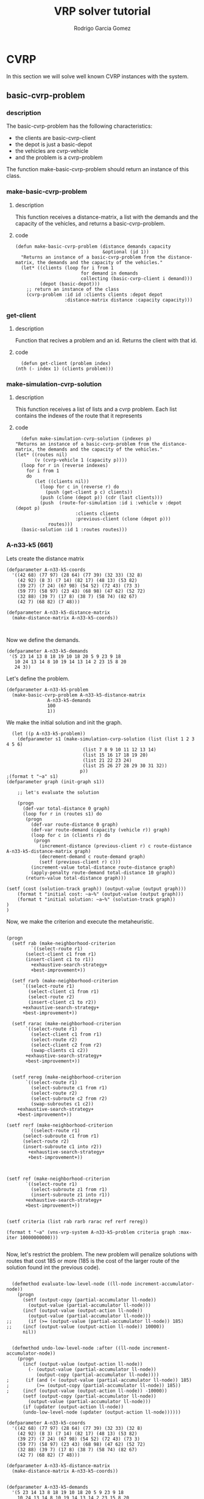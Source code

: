 #+TITLE: VRP solver tutorial
#+AUTHOR: Rodrigo Garcia Gomez

* CVRP
In this section we will solve well known CVRP instances with the system.
** basic-cvrp-problem
*** description
    The basic-cvrp-problem has the following characteristics:
     - the clients are basic-cvrp-client
     - the depot is just a basic-depot
     - the vehicles are cvrp-vehicle
     - and the problem is a cvrp-problem
       
    The function make-basic-cvrp-problem should return an instance of this class.
    
*** make-basic-cvrp-problem
**** description
     This function receives a distance-matrix, a list with the demands and the capacity of the vehicles, and returns a basic-cvrp-problem.
**** code
    #+BEGIN_SRC lisp +n -r :results none :exports code :tangle ../src/vrp-tutorial.lisp
    (defun make-basic-cvrp-problem (distance demands capacity
                                    &optional (id 1))
      "Returns an instance of a basic-cvrp-problem from the distance-matrix, the demands and the capacity of the vehicles."
      (let* ((clients (loop for i from 1
                            for demand in demands
                            collecting (basic-cvrp-client i demand)))
             (depot (basic-depot)))
        ;; return an instance of the class
        (cvrp-problem :id id :clients clients :depot depot
                      :distance-matrix distance :capacity capacity)))
    #+END_SRC

*** get-client
**** description
     Function that recives a problem and an id. Returns the client with that id.
**** code
    #+BEGIN_SRC lisp +n -r :results none :exports code :tangle ../src/vrp-tutorial.lisp
      (defun get-client (problem index)
	(nth (- index 1) (clients problem)))
    #+END_SRC

*** make-simulation-cvrp-solution
**** description
     This function receives a list of lists and a cvrp problem. Each list contains the indexes of the route that it represents
**** code
    #+BEGIN_SRC lisp +n -r :results none :exports code :tangle ../src/vrp-tutorial.lisp
      (defun make-simulation-cvrp-solution (indexes p)
	"Returns an instance of a basic-cvrp-problem from the distance-matrix, the demands and the capacity of the vehicles."
	(let* ((routes nil)
	       (v (cvrp-vehicle 1 (capacity p))))
	  (loop for r in (reverse indexes)
		for i from 1
		do
		   (let ((clients nil))
		     (loop for c in (reverse r) do
		       (push (get-client p c) clients))
		     (push (clone (depot p)) (cdr (last clients)))
		     (push  (route-for-simulation :id i :vehicle v :depot  (depot p)
						  :clients clients
						  :previous-client (clone (depot p))) 
			    routes)))
	  (basic-solution :id 1 :routes routes)))
    #+END_SRC


*** A-n33-k5 (661)
Lets create the distance matrix
#+BEGIN_SRC lisp +n -r :results none
  (defparameter A-n33-k5-coords
    '((42 68) (77 97) (28 64) (77 39) (32 33) (32 8) 
      (42 92) (8 3) (7 14) (82 17) (48 13) (53 82) 
      (39 27) (7 24) (67 98) (54 52) (72 43) (73 3) 
      (59 77) (58 97) (23 43) (68 98) (47 62) (52 72) 
      (32 88) (39 7) (17 8) (38 7) (58 74) (82 67) 
      (42 7) (68 82) (7 48)))

  (defparameter A-n33-k5-distance-matrix
    (make-distance-matrix A-n33-k5-coords))


#+END_SRC

Now we define the demands.
#+BEGIN_SRC lisp +n -r :results none
     (defparameter A-n33-k5-demands
      '(5 23 14 13 8 18 19 10 18 20 5 9 23 9 18 
        10 24 13 14 8 10 19 14 13 14 2 23 15 8 20 
        24 3))
#+END_SRC

Let's define the problem.
#+BEGIN_SRC lisp +n -r :results none
  (defparameter A-n33-k5-problem
    (make-basic-cvrp-problem A-n33-k5-distance-matrix
			     A-n33-k5-demands
			     100
			     1))
#+END_SRC

We make the initial solution and init the graph.
#+BEGIN_SRC lisp +n -r :results output
  (let ((p A-n33-k5-problem))
    (defparameter s1 (make-simulation-cvrp-solution (list (list 1 2 3 4 5 6)
						    (list 7 8 9 10 11 12 13 14)
						    (list 15 16 17 18 19 20)
						    (list 21 22 23 24)
						    (list 25 26 27 28 29 30 31 32))
						   p))
;(format t "~a" s1)
(defparameter graph (init-graph s1))

    ;; let's evaluate the solution

    (progn
      (def-var total-distance 0 graph)
      (loop for r in (routes s1) do 
	   (progn
	     (def-var route-distance 0 graph)
	     (def-var route-demand (capacity (vehicle r)) graph) 
	     (loop for c in (clients r) do 
		  (progn
		    (increment-distance (previous-client r) c route-distance A-n33-k5-distance-matrix graph)
		    (decrement-demand c route-demand graph) 
		    (setf (previous-client r) c)))
	     (increment-value total-distance route-distance graph)
	     (apply-penalty route-demand total-distance 10 graph)) 
	   (return-value total-distance graph)))

(setf (cost (solution-track graph)) (output-value (output graph)))
    (format t "initial cost: ~a~%" (output-value (output graph)))
    (format t "initial solution: ~a~%" (solution-track graph))
)
)
#+END_SRC

#+RESULTS:
#+begin_example
initial cost: 1914
initial solution: S1: (1914)
routes:
  <r5: <cv:1. 0/100> (<d:0>: (<c1: 5> <c2: 23> <c3: 14> <c4: 13> <c5: 8>
                              <c6: 18> <d:0>))>
  <r4: <cv:1. 0/100> (<d:0>: (<c7: 19> <c8: 10> <c9: 18> <c10: 20> <c11: 5>
                              <c12: 9> <c13: 23> <c14: 9> <d:0>))>
  <r3: <cv:1. 0/100> (<d:0>: (<c15: 18> <c16: 10> <c17: 24> <c18: 13> <c19: 14>
                              <c20: 8> <d:0>))>
  <r2: <cv:1. 0/100> (<d:0>: (<c21: 10> <c22: 19> <c23: 14> <c24: 13> <d:0>))>
  <r1: <cv:1. 0/100> (<d:0>: (<c25: 14> <c26: 2> <c27: 23> <c28: 15> <c29: 8>
                              <c30: 20> <c31: 24> <c32: 3> <d:0>))>

#+end_example

Now, we make the criterion and execute the metaheuristic.
#+BEGIN_SRC lisp +n -r :results output

  (progn
    (setf rab (make-neighborhood-criterion 
	       `((select-route r1)
		 (select-client c1 from r1)
		 (insert-client c1 to r1))
	       +exhaustive-search-strategy+ 
	       +best-improvement+))

    (setf rarb (make-neighborhood-criterion 
		`((select-route r1)
		  (select-client c1 from r1)
		  (select-route r2)
		  (insert-client c1 to r2))
		+exhaustive-search-strategy+ 
		+best-improvement+))

    (setf rarac (make-neighborhood-criterion 
		 `((select-route r1)
		   (select-client c1 from r1)
		   (select-route r2)
		   (select-client c2 from r2)
		   (swap-clients c1 c2))
		 +exhaustive-search-strategy+ 
		 +best-improvement+))


    (setf rereg (make-neighborhood-criterion 
		 `((select-route r1)
		   (select-subroute c1 from r1)
		   (select-route r2)
		   (select-subroute c2 from r2)
		   (swap-subroutes c1 c2))
	  +exhaustive-search-strategy+ 
	  +best-improvement+))

  (setf rerf (make-neighborhood-criterion 
	      `((select-route r1)
		(select-subroute c1 from r1)
		(select-route r2)
		(insert-subroute c1 into r2))
	      +exhaustive-search-strategy+ 
	      +best-improvement+))



  (setf ref (make-neighborhood-criterion 
	     `((select-route r1)
	       (select-subroute z1 from r1)
	       (insert-subroute z1 into r1))
	     +exhaustive-search-strategy+ 
	     +best-improvement+))


  (setf criteria (list rab rarb rarac ref rerf rereg))

  (format t "~a" (vns-vrp-system A-n33-k5-problem criteria graph :max-iter 10000000000)))

#+END_SRC

#+RESULTS:
#+begin_example
Debug inside VNS.  Iteration 1, criterion 0, cost: 1787
Debug inside VNS.  Iteration 2, criterion 0, cost: 1678
Debug inside VNS.  Iteration 3, criterion 0, cost: 1624
Debug inside VNS.  Iteration 4, criterion 0, cost: 1577
Debug inside VNS.  Iteration 5, criterion 0, cost: 1532
Debug inside VNS.  Iteration 6, criterion 0, cost: 1500
Debug inside VNS.  Iteration 7, criterion 0, cost: 1470
Debug inside VNS.  Iteration 8, criterion 0, cost: 1444
Debug inside VNS.  Iteration 9, criterion 0, cost: 1421
Debug inside VNS.  Iteration 10, criterion 0, cost: 1400
Debug inside VNS.  Iteration 11, criterion 0, cost: 1385
Debug inside VNS.  Iteration 12, criterion 0, cost: 1374
Debug inside VNS.  Iteration 13, criterion 0, cost: 1364
Debug inside VNS.  Iteration 14, criterion 0, cost: 1352
Debug inside VNS.  Iteration 15, criterion 0, cost: 1342
Debug inside VNS.  Iteration 16, criterion 0, cost: 1338
Debug inside VNS.  Iteration 17, criterion 0, cost: 1336
Debug inside VNS.  Iteration 18, criterion 0Best solution found.
Debug inside VNS.  Iteration 19, criterion 1, cost: 1196
Debug inside VNS.  Iteration 20, criterion 0, cost: 1187
Debug inside VNS.  Iteration 21, criterion 0Best solution found.
Debug inside VNS.  Iteration 22, criterion 1, cost: 1092
Debug inside VNS.  Iteration 23, criterion 0Best solution found.
Debug inside VNS.  Iteration 24, criterion 1, cost: 1052
Debug inside VNS.  Iteration 25, criterion 0Best solution found.
Debug inside VNS.  Iteration 26, criterion 1, cost: 1013
Debug inside VNS.  Iteration 27, criterion 0, cost: 1007
Debug inside VNS.  Iteration 28, criterion 0Best solution found.
Debug inside VNS.  Iteration 29, criterion 1, cost: 974
Debug inside VNS.  Iteration 30, criterion 0Best solution found.
Debug inside VNS.  Iteration 31, criterion 1, cost: 950
Debug inside VNS.  Iteration 32, criterion 0Best solution found.
Debug inside VNS.  Iteration 33, criterion 1, cost: 922
Debug inside VNS.  Iteration 34, criterion 0Best solution found.
Debug inside VNS.  Iteration 35, criterion 1, cost: 898
Debug inside VNS.  Iteration 36, criterion 0Best solution found.
Debug inside VNS.  Iteration 37, criterion 1, cost: 867
Debug inside VNS.  Iteration 38, criterion 0Best solution found.
Debug inside VNS.  Iteration 39, criterion 1, cost: 858
Debug inside VNS.  Iteration 40, criterion 0Best solution found.
Debug inside VNS.  Iteration 41, criterion 1, cost: 848
Debug inside VNS.  Iteration 42, criterion 0Best solution found.
Debug inside VNS.  Iteration 43, criterion 1, cost: 823
Debug inside VNS.  Iteration 44, criterion 0Best solution found.
Debug inside VNS.  Iteration 45, criterion 1, cost: 815
Debug inside VNS.  Iteration 46, criterion 0Best solution found.
Debug inside VNS.  Iteration 47, criterion 1, cost: 800
Debug inside VNS.  Iteration 48, criterion 0, cost: 795
Debug inside VNS.  Iteration 49, criterion 0Best solution found.
Debug inside VNS.  Iteration 50, criterion 1, cost: 782
Debug inside VNS.  Iteration 51, criterion 0Best solution found.
Debug inside VNS.  Iteration 52, criterion 1, cost: 772
Debug inside VNS.  Iteration 53, criterion 0Best solution found.
Debug inside VNS.  Iteration 54, criterion 1, cost: 757
Debug inside VNS.  Iteration 55, criterion 0Best solution found.
Debug inside VNS.  Iteration 56, criterion 1, cost: 756
Debug inside VNS.  Iteration 57, criterion 0Best solution found.
Debug inside VNS.  Iteration 58, criterion 1, cost: 754
Debug inside VNS.  Iteration 59, criterion 0Best solution found.
Debug inside VNS.  Iteration 60, criterion 1, cost: 747
Debug inside VNS.  Iteration 61, criterion 0Best solution found.
Debug inside VNS.  Iteration 62, criterion 1, cost: 744
Debug inside VNS.  Iteration 63, criterion 0Best solution found.
Debug inside VNS.  Iteration 64, criterion 1, cost: 739
Debug inside VNS.  Iteration 65, criterion 0Best solution found.
Debug inside VNS.  Iteration 66, criterion 1Best solution found.
Debug inside VNS.  Iteration 67, criterion 2, cost: 734
Debug inside VNS.  Iteration 68, criterion 0Best solution found.
Debug inside VNS.  Iteration 69, criterion 1Best solution found.
Debug inside VNS.  Iteration 70, criterion 2Best solution found.
Debug inside VNS.  Iteration 71, criterion 3Best solution found.
Debug inside VNS.  Iteration 72, criterion 4Best solution found.
Debug inside VNS.  Iteration 73, criterion 5, cost: 716
Debug inside VNS.  Iteration 74, criterion 0Best solution found.
Debug inside VNS.  Iteration 75, criterion 1, cost: 707
Debug inside VNS.  Iteration 76, criterion 0Best solution found.
Debug inside VNS.  Iteration 77, criterion 1Best solution found.
Debug inside VNS.  Iteration 78, criterion 2, cost: 700
Debug inside VNS.  Iteration 79, criterion 0, cost: 697
Debug inside VNS.  Iteration 80, criterion 0Best solution found.
Debug inside VNS.  Iteration 81, criterion 1, cost: 690
Debug inside VNS.  Iteration 82, criterion 0Best solution found.
Debug inside VNS.  Iteration 83, criterion 1Best solution found.
Debug inside VNS.  Iteration 84, criterion 2Best solution found.
Debug inside VNS.  Iteration 85, criterion 3Best solution found.
Debug inside VNS.  Iteration 86, criterion 4Best solution found.
Debug inside VNS.  Iteration 87, criterion 5, cost: 683
Debug inside VNS.  Iteration 88, criterion 0, cost: 677
Debug inside VNS.  Iteration 89, criterion 0Best solution found.
Debug inside VNS.  Iteration 90, criterion 1Best solution found.
Debug inside VNS.  Iteration 91, criterion 2Best solution found.
Debug inside VNS.  Iteration 92, criterion 3Best solution found.
Debug inside VNS.  Iteration 93, criterion 4Best solution found.
Debug inside VNS.  Iteration 94, criterion 5Best solution found.
(S1: (677)
routes:
  <r5: <cv:1. 0/100> (<d:0>: (<c15: 18> <c16: 10> <c3: 14> <c9: 18> <c17: 24>))>
  <r4: <cv:1. 0/100> (<d:0>: (<c20: 8> <c4: 13> <c27: 23> <c25: 14> <c30: 20>
                              <c10: 20>))>
  <r3: <cv:1. 0/100> (<d:0>: (<c23: 14> <c28: 15> <c18: 13> <c11: 5> <c6: 18>
                              <c24: 13>))>
  <r2: <cv:1. 0/100> (<d:0>: (<c22: 19> <c29: 8> <c31: 24> <c1: 5> <c21: 10>
                              <c14: 9> <c19: 14>))>
  <r1: <cv:1. 0/100> (<d:0>: (<c2: 23> <c32: 3> <c13: 23> <c8: 10> <c7: 19>
                              <c26: 2> <c5: 8> <c12: 9>))>

 95 T)
#+end_example

Now, let's restrict the problem. The new problem will penalize solutions with routes that cost 185 or more (185 is the cost of the larger route of the solution found int the previous code).


#+BEGIN_SRC lisp +n -r :results none :exports code :tangle ../src/eval-classes.lisp

  (defmethod evaluate-low-level-node ((ll-node increment-accumulator-node))
    (progn
      (setf (output-copy (partial-accumulator ll-node))
	    (output-value (partial-accumulator ll-node)))
      (incf (output-value (output-action ll-node)) 
	    (output-value (partial-accumulator ll-node)))
;;      (if (>= (output-value (partial-accumulator ll-node)) 185)
;;	  (incf (output-value (output-action ll-node)) 10000))
      nil))


  (defmethod undo-low-level-node :after ((ll-node increment-accumulator-node))
    (progn 
      (incf (output-value (output-action ll-node))
	    (- (output-value (partial-accumulator ll-node))
	       (output-copy (partial-accumulator ll-node))))
;      (if (and (< (output-value (partial-accumulator ll-node)) 185)
;	       (>= (output-copy (partial-accumulator ll-node)) 185))
;	  (incf (output-value (output-action ll-node)) -10000))
      (setf (output-copy (partial-accumulator ll-node)) 
	    (output-value (partial-accumulator ll-node)))
      (if (updater (output-action ll-node))
	  (undo-low-level-node (updater (output-action ll-node))))))
#+END_SRC

#+BEGIN_SRC lisp +n -r :results none
  (defparameter A-n33-k5-coords
    '((42 68) (77 97) (28 64) (77 39) (32 33) (32 8) 
      (42 92) (8 3) (7 14) (82 17) (48 13) (53 82) 
      (39 27) (7 24) (67 98) (54 52) (72 43) (73 3) 
      (59 77) (58 97) (23 43) (68 98) (47 62) (52 72) 
      (32 88) (39 7) (17 8) (38 7) (58 74) (82 67) 
      (42 7) (68 82) (7 48)))

  (defparameter A-n33-k5-distance-matrix
    (make-distance-matrix A-n33-k5-coords))


  (defparameter A-n33-k5-demands
    '(5 23 14 13 8 18 19 10 18 20 5 9 23 9 18 
      10 24 13 14 8 10 19 14 13 14 2 23 15 8 20 
      24 3))

  (defparameter A-n33-k5-problem
    (make-basic-cvrp-problem A-n33-k5-distance-matrix
			     A-n33-k5-demands
			     100
			     1))
#+END_SRC


We make the initial solution and init the graph.
#+BEGIN_SRC lisp +n -r :results output
  (let ((p A-n33-k5-problem))
    (defparameter s1 (make-simulation-cvrp-solution (list (list 1 2 3 4 5 6)
						    (list 7 8 9 10 11 12 13 14)
						    (list 15 16 17 18 19 20)
						    (list 21 22 23 24)
						    (list 25 26 27 28 29 30 31 32))
						   p))
;(format t "~a" s1)
(defparameter graph (init-graph s1))

    ;; let's evaluate the solution

    (progn
      (def-var total-distance 0 graph)
      (loop for r in (routes s1) do 
	   (progn
	     (def-var route-distance 0 graph)
	     (def-var route-demand (capacity (vehicle r)) graph) 
	     (loop for c in (clients r) do 
		  (progn
		    (increment-distance (previous-client r) c route-distance A-n33-k5-distance-matrix graph)
		    (decrement-demand c route-demand graph) 
		    (setf (previous-client r) c)))
	     (increment-value total-distance route-distance graph)
	     (apply-penalty route-demand total-distance 10 graph)) 
	   (return-value total-distance graph)))

(setf (cost (solution-track graph)) (output-value (output graph)))
    (format t "initial cost: ~a~%" (output-value (output graph)))
    (format t "initial solution: ~a~%" (solution-track graph))
)
)
#+END_SRC

#+RESULTS:
#+begin_example
initial cost: 3608
initial solution: S1: (3608)
routes:
  <r5: <cv:1. 0/100> (<d:0>: (<c1: 5> <c2: 23> <c3: 14> <c4: 13> <c5: 8>
                              <c6: 18> <d:0>))>
  <r4: <cv:1. 0/100> (<d:0>: (<c7: 19> <c8: 10> <c9: 18> <c10: 20> <c11: 5>
                              <c12: 9> <c13: 23> <c14: 9> <d:0>))>
  <r3: <cv:1. 0/100> (<d:0>: (<c15: 18> <c16: 10> <c17: 24> <c18: 13> <c19: 14>
                              <c20: 8> <d:0>))>
  <r2: <cv:1. 0/100> (<d:0>: (<c21: 10> <c22: 19> <c23: 14> <c24: 13> <d:0>))>
  <r1: <cv:1. 0/100> (<d:0>: (<c25: 14> <c26: 2> <c27: 23> <c28: 15> <c29: 8>
                              <c30: 20> <c31: 24> <c32: 3> <d:0>))>

#+end_example

Now, we make the criterion and execute the metaheuristic.
#+BEGIN_SRC lisp +n -r :results output

  (progn
    (setf rab (make-neighborhood-criterion 
	       `((select-route r1)
		 (select-client c1 from r1)
		 (insert-client c1 to r1))
	       +exhaustive-search-strategy+ 
	       +random-improvement+))

    (setf rarb (make-neighborhood-criterion 
		`((select-route r1)
		  (select-client c1 from r1)
		  (select-route r2)
		  (insert-client c1 to r2))
		+exhaustive-search-strategy+ 
		+random-improvement+))

    (setf rarac (make-neighborhood-criterion 
		 `((select-route r1)
		   (select-client c1 from r1)
		   (select-route r2)
		   (select-client c2 from r2)
		   (swap-clients c1 c2))
		 +exhaustive-search-strategy+ 
		 +random-improvement+))


    (setf rereg (make-neighborhood-criterion 
		 `((select-route r1)
		   (select-subroute c1 from r1)
		   (select-route r2)
		   (select-subroute c2 from r2)
		   (swap-subroutes c1 c2))
	  +exhaustive-search-strategy+ 
	  +random-improvement+))

  (setf rerf (make-neighborhood-criterion 
	      `((select-route r1)
		(select-subroute c1 from r1)
		(select-route r2)
		(insert-subroute c1 into r2))
	      +exhaustive-search-strategy+ 
	      +random-improvement+))



  (setf ref (make-neighborhood-criterion 
	     `((select-route r1)
	       (select-subroute z1 from r1)
	       (insert-subroute z1 into r1))
	     +exhaustive-search-strategy+ 
	     +random-improvement+))


  (setf criteria (list rab rarb rarac rereg rerf ref))

  (format t "~a" (vns-vrp-system A-n33-k5-problem criteria graph :max-iter 10000000000)))

#+END_SRC

#+RESULTS:
#+begin_example
Debug inside VNS.  Iteration 1, criterion 0Best solution found.
Debug inside VNS.  Iteration 2, criterion 1Best solution found.
Debug inside VNS.  Iteration 3, criterion 2, cost: 687
Debug inside VNS.  Iteration 4, criterion 0Best solution found.
Debug inside VNS.  Iteration 5, criterion 1Best solution found.
Debug inside VNS.  Iteration 6, criterion 2, cost: 686
Debug inside VNS.  Iteration 7, criterion 0Best solution found.
Debug inside VNS.  Iteration 8, criterion 1Best solution found.
Debug inside VNS.  Iteration 9, criterion 2Best solution found.
Debug inside VNS.  Iteration 10, criterion 3, cost: 682
Debug inside VNS.  Iteration 11, criterion 0Best solution found.
Debug inside VNS.  Iteration 12, criterion 1Best solution found.
Debug inside VNS.  Iteration 13, criterion 2, cost: 675
Debug inside VNS.  Iteration 14, criterion 0Best solution found.
Debug inside VNS.  Iteration 15, criterion 1Best solution found.
Debug inside VNS.  Iteration 16, criterion 2Best solution found.
Debug inside VNS.  Iteration 17, criterion 3Best solution found.
Debug inside VNS.  Iteration 18, criterion 4Best solution found.
Debug inside VNS.  Iteration 19, criterion 5Best solution found.
(S1: (675)
routes:
  <r5: <cv:1. 0/100> (<d:0>: (<c15: 18> <c17: 24> <c9: 18> <c3: 14> <c16: 10>
                              <c29: 8>))>
  <r4: <cv:1. 0/100> (<d:0>: (<c20: 8> <c32: 3> <c13: 23> <c8: 10> <c7: 19>
                              <c26: 2> <c4: 13> <c22: 19>))>
  <r3: <cv:1. 0/100> (<d:0>: (<c2: 23> <c24: 13> <c6: 18> <c23: 14>))>
  <r2: <cv:1. 0/100> (<d:0>: (<c28: 15> <c18: 13> <c31: 24> <c1: 5> <c21: 10>
                              <c14: 9> <c19: 14> <c11: 5>))>
  <r1: <cv:1. 0/100> (<d:0>: (<c12: 9> <c5: 8> <c27: 23> <c25: 14> <c30: 20>
                              <c10: 20>))>

 20 T)
#+end_example



*** A-n65-k9 (1179)
Lets create the distance matrix
#+BEGIN_SRC lisp +n -r :results none
     (defparameter a-n65-k9-coords
       '((25 51) (35  7) (93 75) (53 95) (51 81) (51 55) ( 1 67)
         ( 9 23) (75  7) (15 97) (79  5) ( 9 19) (39  1) (47  1)
         (33 97) (27 83) (83 79) (17 59) (47 19) (57  9) (87 41)
         (55 25) (21 91) (21 13) (67  1) (59 21) ( 1 75) (33 85)
         (25 21) (45 29) (63 77) ( 1 77) (77 41) (35 11) ( 9 77)
         (61 87) (59 91) (63 79) (97 67) ( 9 45) (93 21) (83 71)
         (95 57) (31 69) (77 17) (63 57) ( 3 63) (11 69) ( 7  9)
         (37 65) (75 83) (15 53) (69  5) (69 27) ( 5 19) (49 31)
         (77 17) (15  7) (91 39) (79 17) (67 75) (93 51) (25 33)
         ( 9 19) ( 3 65)))

     (defparameter a-n65-k9-distance-matrix
      (make-distance-matrix a-n65-k9-coords))


#+END_SRC

Now we define the demands.
#+BEGIN_SRC lisp +n -r :results none
     (defparameter a-n65-k9-demands
       '(12 24 16  7  9 20 10 18 26 17  2 11  9
         12 11 12 23  7  1 26 10  9 22 21 17  2
         15 16 14 23 24  2 12 18  5 19 15  8  6
         14 13  5 24 25  2  8 14  2 13 10  6  6
         24 21 20 24  4 19 14 23  2 16 23 14))
#+END_SRC

Let's define the problem.
#+BEGIN_SRC lisp +n -r :results none
     (defparameter a-n65-k9-problem
       (make-basic-cvrp-problem a-n65-k9-distance-matrix
                                a-n65-k9-demands
                                100
                                1))
#+END_SRC

We make the initial solution and init the graph.
#+BEGIN_SRC lisp +n -r :results output
  (let ((p a-n65-k9-problem))
    (defparameter s1 (make-simulation-cvrp-solution (list (list 1 2 3 4 5 6)
							  (list 7 8 9 10 11 12 13 14)
							  (list 15 16 17 18 19 20)
							  (list 21 22 23 24)
							  (list 25 26 27 28 29 30 31 32)
							  (list 33 34 35 36 37 38 39 40)
							  (list 41 42 43 44 45 46 47 48)
							  (list 49 50 51 52 53 54 55 56)
							  (list 57 58 59 60 61 62 63 64))
						    p))
					  ;(format t "~a" s1)
    (defparameter graph (init-graph s1))

    ;; let's evaluate the solution

    (progn
      (def-var total-distance 0 graph)
      (loop for r in (routes s1) do 
	(progn
	  (def-var route-distance 0 graph)
	  (def-var route-demand (capacity (vehicle r)) graph) 
	  (loop for c in (clients r) do 
	    (progn
	      (increment-distance (previous-client r) c route-distance a-n65-k9-distance-matrix graph)
	      (decrement-demand c route-demand graph) 
	      (setf (previous-client r) c)))
	  (increment-value total-distance route-distance graph)
	  (apply-penalty route-demand total-distance 10 graph)) 
	(return-value total-distance graph)))

    (setf (cost (solution-track graph)) (output-value (output graph)))
    (format t "initial cost: ~a~%" (output-value (output graph)))
    (format t "initial solution: ~a~%" (solution-track graph))
    )
  )
#+END_SRC

#+RESULTS:
#+begin_example
initial cost: 4308
initial solution: S1: (4308)
routes:
  <r9: <cv:1. 0/100> (<d:0>: (<c1: 12> <c2: 24> <c3: 16> <c4: 7> <c5: 9>
                              <c6: 20> <d:0>))>
  <r8: <cv:1. 0/100> (<d:0>: (<c7: 10> <c8: 18> <c9: 26> <c10: 17> <c11: 2>
                              <c12: 11> <c13: 9> <c14: 12> <d:0>))>
  <r7: <cv:1. 0/100> (<d:0>: (<c15: 11> <c16: 12> <c17: 23> <c18: 7> <c19: 1>
                              <c20: 26> <d:0>))>
  <r6: <cv:1. 0/100> (<d:0>: (<c21: 10> <c22: 9> <c23: 22> <c24: 21> <d:0>))>
  <r5: <cv:1. 0/100> (<d:0>: (<c25: 17> <c26: 2> <c27: 15> <c28: 16> <c29: 14>
                              <c30: 23> <c31: 24> <c32: 2> <d:0>))>
  <r4: <cv:1. 0/100> (<d:0>: (<c33: 12> <c34: 18> <c35: 5> <c36: 19> <c37: 15>
                              <c38: 8> <c39: 6> <c40: 14> <d:0>))>
  <r3: <cv:1. 0/100> (<d:0>: (<c41: 13> <c42: 5> <c43: 24> <c44: 25> <c45: 2>
                              <c46: 8> <c47: 14> <c48: 2> <d:0>))>
  <r2: <cv:1. 0/100> (<d:0>: (<c49: 13> <c50: 10> <c51: 6> <c52: 6> <c53: 24>
                              <c54: 21> <c55: 20> <c56: 24> <d:0>))>
  <r1: <cv:1. 0/100> (<d:0>: (<c57: 4> <c58: 19> <c59: 14> <c60: 23> <c61: 2>
                              <c62: 16> <c63: 23> <c64: 14> <d:0>))>

#+end_example

Now, we make the criterion and execute the metaheuristic.
#+BEGIN_SRC lisp +n -r :results output

  (progn
    (setf rab (make-neighborhood-criterion 
	       `((select-route r1)
		 (select-client c1 from r1)
		 (insert-client c1 to r1))
	       +exhaustive-search-strategy+ 
	       +random-improvement+))

    (setf rarb (make-neighborhood-criterion 
		`((select-route r1)
		  (select-client c1 from r1)
		  (select-route r2)
		  (insert-client c1 to r2))
		+exhaustive-search-strategy+ 
		+best-improvement+))

    (setf rarac (make-neighborhood-criterion 
		 `((select-route r1)
		   (select-client c1 from r1)
		   (select-route r2)
		   (select-client c2 from r2)
		   (swap-clients c1 c2))
		 +exhaustive-search-strategy+ 
		 +best-improvement+))


    (setf rereg (make-neighborhood-criterion 
		 `((select-route r1)
		   (select-subroute c1 from r1)
		   (select-route r2)
		   (select-subroute c2 from r2)
		   (swap-subroutes c1 c2))
	  +exhaustive-search-strategy+ 
	  +best-improvement+))

  (setf rerf (make-neighborhood-criterion 
	      `((select-route r1)
		(select-subroute c1 from r1)
		(select-route r2)
		(insert-subroute c1 into r2))
	      +exhaustive-search-strategy+ 
	      +best-improvement+))



  (setf ref (make-neighborhood-criterion 
	     `((select-route r1)
	       (select-subroute z1 from r1)
	       (insert-subroute z1 into r1))
	     +exhaustive-search-strategy+ 
	     +best-improvement+))


  (setf criteria (list rab rarb rarac ref rerf rereg))

  (format t "~a" (vns-vrp-system problem criteria graph :max-iter 10000000000)))

#+END_SRC

#+RESULTS:
#+begin_example
Debug inside VNS.  Iteration 1, criterion 0, cost: 4110
Debug inside VNS.  Iteration 2, criterion 0, cost: 3982
Debug inside VNS.  Iteration 3, criterion 0, cost: 3879
Debug inside VNS.  Iteration 4, criterion 0, cost: 3792
Debug inside VNS.  Iteration 5, criterion 0, cost: 3720
Debug inside VNS.  Iteration 6, criterion 0, cost: 3648
Debug inside VNS.  Iteration 7, criterion 0, cost: 3585
Debug inside VNS.  Iteration 8, criterion 0, cost: 3524
Debug inside VNS.  Iteration 9, criterion 0, cost: 3464
Debug inside VNS.  Iteration 10, criterion 0, cost: 3407
Debug inside VNS.  Iteration 11, criterion 0, cost: 3366
Debug inside VNS.  Iteration 12, criterion 0, cost: 3326
Debug inside VNS.  Iteration 13, criterion 0, cost: 3293
Debug inside VNS.  Iteration 14, criterion 0, cost: 3246
Debug inside VNS.  Iteration 15, criterion 0, cost: 3223
Debug inside VNS.  Iteration 16, criterion 0, cost: 3202
Debug inside VNS.  Iteration 17, criterion 0, cost: 3182
Debug inside VNS.  Iteration 18, criterion 0, cost: 3140
Debug inside VNS.  Iteration 19, criterion 0, cost: 3123
Debug inside VNS.  Iteration 20, criterion 0, cost: 3107
Debug inside VNS.  Iteration 21, criterion 0, cost: 3092
Debug inside VNS.  Iteration 22, criterion 0, cost: 3080
Debug inside VNS.  Iteration 23, criterion 0, cost: 3055
Debug inside VNS.  Iteration 24, criterion 0, cost: 3049
Debug inside VNS.  Iteration 25, criterion 0, cost: 3043
Debug inside VNS.  Iteration 26, criterion 0, cost: 3037
Debug inside VNS.  Iteration 27, criterion 0, cost: 3028
Debug inside VNS.  Iteration 28, criterion 0, cost: 3018
Debug inside VNS.  Iteration 29, criterion 0, cost: 3010
Debug inside VNS.  Iteration 30, criterion 0, cost: 3005
Debug inside VNS.  Iteration 31, criterion 0, cost: 3001
Debug inside VNS.  Iteration 32, criterion 0, cost: 2999
Debug inside VNS.  Iteration 33, criterion 0, cost: 2998
Debug inside VNS.  Iteration 34, criterion 0, cost: 2997
Debug inside VNS.  Iteration 35, criterion 0.   Best solution found.
Debug inside VNS.  Iteration 36, criterion 1, cost: 2767
Debug inside VNS.  Iteration 37, criterion 0.   Best solution found.
Debug inside VNS.  Iteration 38, criterion 1, cost: 2602
Debug inside VNS.  Iteration 39, criterion 0.   Best solution found.
Debug inside VNS.  Iteration 40, criterion 1, cost: 2463
Debug inside VNS.  Iteration 41, criterion 0.   Best solution found.
Debug inside VNS.  Iteration 42, criterion 1, cost: 2380
Debug inside VNS.  Iteration 43, criterion 0, cost: 2370
Debug inside VNS.  Iteration 44, criterion 0.   Best solution found.
Debug inside VNS.  Iteration 45, criterion 1, cost: 2320
Debug inside VNS.  Iteration 46, criterion 0.   Best solution found.
Debug inside VNS.  Iteration 47, criterion 1, cost: 2277
Debug inside VNS.  Iteration 48, criterion 0, cost: 2272
Debug inside VNS.  Iteration 49, criterion 0.   Best solution found.
Debug inside VNS.  Iteration 50, criterion 1, cost: 2235
Debug inside VNS.  Iteration 51, criterion 0.   Best solution found.
Debug inside VNS.  Iteration 52, criterion 1, cost: 2204
Debug inside VNS.  Iteration 53, criterion 0, cost: 2200
Debug inside VNS.  Iteration 54, criterion 0, cost: 2193
Debug inside VNS.  Iteration 55, criterion 0.   Best solution found.
Debug inside VNS.  Iteration 56, criterion 1, cost: 2179
Debug inside VNS.  Iteration 57, criterion 0.   Best solution found.
Debug inside VNS.  Iteration 58, criterion 1, cost: 2167
Debug inside VNS.  Iteration 59, criterion 0.   Best solution found.
Debug inside VNS.  Iteration 60, criterion 1, cost: 2155
Debug inside VNS.  Iteration 61, criterion 0, cost: 2146
Debug inside VNS.  Iteration 62, criterion 0.   Best solution found.
Debug inside VNS.  Iteration 63, criterion 1, cost: 2128
Debug inside VNS.  Iteration 64, criterion 0.   Best solution found.
Debug inside VNS.  Iteration 65, criterion 1, cost: 2118
Debug inside VNS.  Iteration 66, criterion 0.   Best solution found.
Debug inside VNS.  Iteration 67, criterion 1, cost: 2090
Debug inside VNS.  Iteration 68, criterion 0.   Best solution found.
Debug inside VNS.  Iteration 69, criterion 1, cost: 2081
Debug inside VNS.  Iteration 70, criterion 0.   Best solution found.
Debug inside VNS.  Iteration 71, criterion 1, cost: 2075
Debug inside VNS.  Iteration 72, criterion 0.   Best solution found.
Debug inside VNS.  Iteration 73, criterion 1, cost: 2069
Debug inside VNS.  Iteration 74, criterion 0.   Best solution found.
Debug inside VNS.  Iteration 75, criterion 1, cost: 2067
Debug inside VNS.  Iteration 76, criterion 0.   Best solution found.
Debug inside VNS.  Iteration 77, criterion 1, cost: 2066
Debug inside VNS.  Iteration 78, criterion 0.   Best solution found.
Debug inside VNS.  Iteration 79, criterion 1, cost: 2065
Debug inside VNS.  Iteration 80, criterion 0.   Best solution found.
Debug inside VNS.  Iteration 81, criterion 1.   Best solution found.
Debug inside VNS.  Iteration 82, criterion 2, cost: 1990
Debug inside VNS.  Iteration 83, criterion 0, cost: 1974
Debug inside VNS.  Iteration 84, criterion 0, cost: 1972
Debug inside VNS.  Iteration 85, criterion 0, cost: 1968
Debug inside VNS.  Iteration 86, criterion 0.   Best solution found.
Debug inside VNS.  Iteration 87, criterion 1, cost: 1966
Debug inside VNS.  Iteration 88, criterion 0, cost: 1965
Debug inside VNS.  Iteration 89, criterion 0.   Best solution found.
Debug inside VNS.  Iteration 90, criterion 1, cost: 1950
Debug inside VNS.  Iteration 91, criterion 0.   Best solution found.
Debug inside VNS.  Iteration 92, criterion 1, cost: 1947
Debug inside VNS.  Iteration 93, criterion 0.   Best solution found.
Debug inside VNS.  Iteration 94, criterion 1, cost: 1942
Debug inside VNS.  Iteration 95, criterion 0.   Best solution found.
Debug inside VNS.  Iteration 96, criterion 1, cost: 1937
Debug inside VNS.  Iteration 97, criterion 0.   Best solution found.
Debug inside VNS.  Iteration 98, criterion 1.   Best solution found.
Debug inside VNS.  Iteration 99, criterion 2, cost: 1883
Debug inside VNS.  Iteration 100, criterion 0, cost: 1870
Debug inside VNS.  Iteration 101, criterion 0, cost: 1864
Debug inside VNS.  Iteration 102, criterion 0.   Best solution found.
Debug inside VNS.  Iteration 103, criterion 1.   Best solution found.
Debug inside VNS.  Iteration 104, criterion 2, cost: 1838
Debug inside VNS.  Iteration 105, criterion 0.   Best solution found.
Debug inside VNS.  Iteration 106, criterion 1, cost: 1835
Debug inside VNS.  Iteration 107, criterion 0.   Best solution found.
Debug inside VNS.  Iteration 108, criterion 1, cost: 1817
Debug inside VNS.  Iteration 109, criterion 0.   Best solution found.
Debug inside VNS.  Iteration 110, criterion 1.   Best solution found.
Debug inside VNS.  Iteration 111, criterion 2, cost: 1792
Debug inside VNS.  Iteration 112, criterion 0, cost: 1790
Debug inside VNS.  Iteration 113, criterion 0.   Best solution found.
Debug inside VNS.  Iteration 114, criterion 1.   Best solution found.
Debug inside VNS.  Iteration 115, criterion 2, cost: 1767
Debug inside VNS.  Iteration 116, criterion 0.   Best solution found.
Debug inside VNS.  Iteration 117, criterion 1.   Best solution found.
Debug inside VNS.  Iteration 118, criterion 2, cost: 1745
Debug inside VNS.  Iteration 119, criterion 0, cost: 1737
Debug inside VNS.  Iteration 120, criterion 0.   Best solution found.
Debug inside VNS.  Iteration 121, criterion 1, cost: 1735
Debug inside VNS.  Iteration 122, criterion 0.   Best solution found.
Debug inside VNS.  Iteration 123, criterion 1.   Best solution found.
Debug inside VNS.  Iteration 124, criterion 2, cost: 1716
Debug inside VNS.  Iteration 125, criterion 0, cost: 1689
Debug inside VNS.  Iteration 126, criterion 0.   Best solution found.
Debug inside VNS.  Iteration 127, criterion 1, cost: 1681
Debug inside VNS.  Iteration 128, criterion 0.   Best solution found.
Debug inside VNS.  Iteration 129, criterion 1, cost: 1643
Debug inside VNS.  Iteration 130, criterion 0.   Best solution found.
Debug inside VNS.  Iteration 131, criterion 1, cost: 1641
Debug inside VNS.  Iteration 132, criterion 0.   Best solution found.
Debug inside VNS.  Iteration 133, criterion 1, cost: 1630
Debug inside VNS.  Iteration 134, criterion 0, cost: 1628
Debug inside VNS.  Iteration 135, criterion 0, cost: 1626
Debug inside VNS.  Iteration 136, criterion 0.   Best solution found.
Debug inside VNS.  Iteration 137, criterion 1.   Best solution found.
Debug inside VNS.  Iteration 138, criterion 2, cost: 1614
Debug inside VNS.  Iteration 139, criterion 0, cost: 1609
Debug inside VNS.  Iteration 140, criterion 0, cost: 1608
Debug inside VNS.  Iteration 141, criterion 0.   Best solution found.
Debug inside VNS.  Iteration 142, criterion 1.   Best solution found.
Debug inside VNS.  Iteration 143, criterion 2, cost: 1599
Debug inside VNS.  Iteration 144, criterion 0.   Best solution found.
Debug inside VNS.  Iteration 145, criterion 1.   Best solution found.
Debug inside VNS.  Iteration 146, criterion 2, cost: 1592
Debug inside VNS.  Iteration 147, criterion 0, cost: 1587
Debug inside VNS.  Iteration 148, criterion 0.   Best solution found.
Debug inside VNS.  Iteration 149, criterion 1, cost: 1577
Debug inside VNS.  Iteration 150, criterion 0.   Best solution found.
Debug inside VNS.  Iteration 151, criterion 1, cost: 1576
Debug inside VNS.  Iteration 152, criterion 0.   Best solution found.
Debug inside VNS.  Iteration 153, criterion 1.   Best solution found.
Debug inside VNS.  Iteration 154, criterion 2, cost: 1569
Debug inside VNS.  Iteration 155, criterion 0.   Best solution found.
Debug inside VNS.  Iteration 156, criterion 1.   Best solution found.
Debug inside VNS.  Iteration 157, criterion 2, cost: 1562
Debug inside VNS.  Iteration 158, criterion 0, cost: 1560
Debug inside VNS.  Iteration 159, criterion 0.   Best solution found.
Debug inside VNS.  Iteration 160, criterion 1.   Best solution found.
Debug inside VNS.  Iteration 161, criterion 2, cost: 1556
Debug inside VNS.  Iteration 162, criterion 0.   Best solution found.
Debug inside VNS.  Iteration 163, criterion 1.   Best solution found.
Debug inside VNS.  Iteration 164, criterion 2, cost: 1555
Debug inside VNS.  Iteration 165, criterion 0.   Best solution found.
Debug inside VNS.  Iteration 166, criterion 1.   Best solution found.
Debug inside VNS.  Iteration 167, criterion 2, cost: 1542
Debug inside VNS.  Iteration 168, criterion 0.   Best solution found.
Debug inside VNS.  Iteration 169, criterion 1, cost: 1539
Debug inside VNS.  Iteration 170, criterion 0.   Best solution found.
Debug inside VNS.  Iteration 171, criterion 1, cost: 1536
Debug inside VNS.  Iteration 172, criterion 0.   Best solution found.
Debug inside VNS.  Iteration 173, criterion 1.   Best solution found.
Debug inside VNS.  Iteration 174, criterion 2, cost: 1518
Debug inside VNS.  Iteration 175, criterion 0, cost: 1495
Debug inside VNS.  Iteration 176, criterion 0, cost: 1485
Debug inside VNS.  Iteration 177, criterion 0.   Best solution found.
Debug inside VNS.  Iteration 178, criterion 1.   Best solution found.
Debug inside VNS.  Iteration 179, criterion 2, cost: 1483
Debug inside VNS.  Iteration 180, criterion 0.   Best solution found.
Debug inside VNS.  Iteration 181, criterion 1.   Best solution found.
Debug inside VNS.  Iteration 182, criterion 2, cost: 1482
Debug inside VNS.  Iteration 183, criterion 0.   Best solution found.
Debug inside VNS.  Iteration 184, criterion 1, cost: 1481
Debug inside VNS.  Iteration 185, criterion 0.   Best solution found.
Debug inside VNS.  Iteration 186, criterion 1.   Best solution found.
Debug inside VNS.  Iteration 187, criterion 2, cost: 1478
Debug inside VNS.  Iteration 188, criterion 0.   Best solution found.
Debug inside VNS.  Iteration 189, criterion 1.   Best solution found.
Debug inside VNS.  Iteration 190, criterion 2.   Best solution found.
Debug inside VNS.  Iteration 191, criterion 3.   Best solution found.
Debug inside VNS.  Iteration 192, criterion 4.   Best solution found.
Debug inside VNS.  Iteration 193, criterion 5, cost: 1455
Debug inside VNS.  Iteration 194, criterion 0, cost: 1433
Debug inside VNS.  Iteration 195, criterion 0.   Best solution found.
Debug inside VNS.  Iteration 196, criterion 1.   Best solution found.
Debug inside VNS.  Iteration 197, criterion 2.   Best solution found.
Debug inside VNS.  Iteration 198, criterion 3.   Best solution found.
Debug inside VNS.  Iteration 199, criterion 4.   Best solution found.
Debug inside VNS.  Iteration 200, criterion 5, cost: 1414
Debug inside VNS.  Iteration 201, criterion 0.   Best solution found.
Debug inside VNS.  Iteration 202, criterion 1.   Best solution found.
Debug inside VNS.  Iteration 203, criterion 2.   Best solution found.
Debug inside VNS.  Iteration 204, criterion 3.   Best solution found.
Debug inside VNS.  Iteration 205, criterion 4.   Best solution found.
Debug inside VNS.  Iteration 206, criterion 5, cost: 1400
Debug inside VNS.  Iteration 207, criterion 0, cost: 1392
Debug inside VNS.  Iteration 208, criterion 0, cost: 1387
Debug inside VNS.  Iteration 209, criterion 0, cost: 1386
Debug inside VNS.  Iteration 210, criterion 0.   Best solution found.
Debug inside VNS.  Iteration 211, criterion 1.   Best solution found.
Debug inside VNS.  Iteration 212, criterion 2.   Best solution found.
Debug inside VNS.  Iteration 213, criterion 3.   Best solution found.
Debug inside VNS.  Iteration 214, criterion 4.   Best solution found.
Debug inside VNS.  Iteration 215, criterion 5, cost: 1378
Debug inside VNS.  Iteration 216, criterion 0, cost: 1369
Debug inside VNS.  Iteration 217, criterion 0.   Best solution found.
Debug inside VNS.  Iteration 218, criterion 1.   Best solution found.
Debug inside VNS.  Iteration 219, criterion 2, cost: 1358
Debug inside VNS.  Iteration 220, criterion 0, cost: 1356
Debug inside VNS.  Iteration 221, criterion 0, cost: 1349
Debug inside VNS.  Iteration 222, criterion 0, cost: 1347
Debug inside VNS.  Iteration 223, criterion 0.   Best solution found.
Debug inside VNS.  Iteration 224, criterion 1.   Best solution found.
Debug inside VNS.  Iteration 225, criterion 2, cost: 1345
Debug inside VNS.  Iteration 226, criterion 0.   Best solution found.
Debug inside VNS.  Iteration 227, criterion 1.   Best solution found.
Debug inside VNS.  Iteration 228, criterion 2.   Best solution found.
Debug inside VNS.  Iteration 229, criterion 3.   Best solution found.
Debug inside VNS.  Iteration 230, criterion 4.   Best solution found.
Debug inside VNS.  Iteration 231, criterion 5, cost: 1335
Debug inside VNS.  Iteration 232, criterion 0.   Best solution found.
Debug inside VNS.  Iteration 233, criterion 1.   Best solution found.
Debug inside VNS.  Iteration 234, criterion 2.   Best solution found.
Debug inside VNS.  Iteration 235, criterion 3.   Best solution found.
Debug inside VNS.  Iteration 236, criterion 4.   Best solution found.
Debug inside VNS.  Iteration 237, criterion 5, cost: 1324
Debug inside VNS.  Iteration 238, criterion 0, cost: 1312
Debug inside VNS.  Iteration 239, criterion 0, cost: 1310
Debug inside VNS.  Iteration 240, criterion 0.   Best solution found.
Debug inside VNS.  Iteration 241, criterion 1.   Best solution found.
Debug inside VNS.  Iteration 242, criterion 2.   Best solution found.
Debug inside VNS.  Iteration 243, criterion 3.   Best solution found.
Debug inside VNS.  Iteration 244, criterion 4.   Best solution found.
Debug inside VNS.  Iteration 245, criterion 5, cost: 1309
Debug inside VNS.  Iteration 246, criterion 0, cost: 1291
Debug inside VNS.  Iteration 247, criterion 0.   Best solution found.
Debug inside VNS.  Iteration 248, criterion 1.   Best solution found.
Debug inside VNS.  Iteration 249, criterion 2.   Best solution found.
Debug inside VNS.  Iteration 250, criterion 3.   Best solution found.
Debug inside VNS.  Iteration 251, criterion 4.   Best solution found.
Debug inside VNS.  Iteration 252, criterion 5, cost: 1288
Debug inside VNS.  Iteration 253, criterion 0.   Best solution found.
Debug inside VNS.  Iteration 254, criterion 1.   Best solution found.
Debug inside VNS.  Iteration 255, criterion 2.   Best solution found.
Debug inside VNS.  Iteration 256, criterion 3.   Best solution found.
Debug inside VNS.  Iteration 257, criterion 4.   Best solution found.
Debug inside VNS.  Iteration 258, criterion 5, cost: 1272
Debug inside VNS.  Iteration 259, criterion 0, cost: 1266
Debug inside VNS.  Iteration 260, criterion 0.   Best solution found.
Debug inside VNS.  Iteration 261, criterion 1.   Best solution found.
Debug inside VNS.  Iteration 262, criterion 2.   Best solution found.
Debug inside VNS.  Iteration 263, criterion 3.   Best solution found.
Debug inside VNS.  Iteration 264, criterion 4.   Best solution found.
Debug inside VNS.  Iteration 265, criterion 5.   Best solution found.
(S1: (1266)
routes:
  <r9: <cv:1. 0/100> (<d:0>: (<c43: 24> <c22: 9> <c9: 26> <c34: 18> <c47: 14>))>
  <r8: <cv:1. 0/100> (<d:0>: (<c5: 9> <c45: 2> <c38: 8> <c42: 5> <c61: 2>
                              <c20: 26> <c58: 19> <c40: 14> <c59: 14>))>
  <r7: <cv:1. 0/100> (<d:0>: (<c27: 15> <c36: 19> <c35: 5> <c50: 10> <c16: 12>
                              <c2: 24> <c41: 13>))>
  <r6: <cv:1. 0/100> (<d:0>: (<c39: 6> <c7: 10> <c63: 23> <c11: 2> <c54: 21>
                              <c48: 2> <c57: 4> <c28: 16> <c62: 16>))>
  <r5: <cv:1. 0/100> (<d:0>: (<c51: 6> <c46: 8> <c64: 14> <c6: 20> <c26: 2>
                              <c31: 24> <c17: 23>))>
  <r4: <cv:1. 0/100> (<d:0>: (<c60: 23> <c32: 2> <c44: 25> <c56: 24>
                              <c53: 24>))>
  <r3: <cv:1. 0/100> (<d:0>: (<c49: 13> <c4: 7> <c30: 23> <c37: 15> <c3: 16>
                              <c14: 12> <c15: 11>))>
  <r2: <cv:1. 0/100> (<d:0>: (<c18: 7> <c19: 1> <c24: 21> <c52: 6> <c10: 17>
                              <c8: 18> <c21: 10> <c55: 20>))>
  <r1: <cv:1. 0/100> (<d:0>: (<c23: 22> <c33: 12> <c1: 12> <c12: 11> <c13: 9>
                              <c25: 17> <c29: 14>))>

 266 T)
#+end_example
